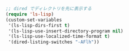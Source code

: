 #+BEGIN_SRC emacs-lisp
;; dired でディレクトリを先に表示する
(require 'ls-lisp)
(custom-set-variables
 '(ls-lisp-dirs-first t)
 '(ls-lisp-use-insert-directory-program nil)
 '(ls-lisp-use-localized-time-format t)
 '(dired-listing-switches "-AFlh"))
#+END_SRC

